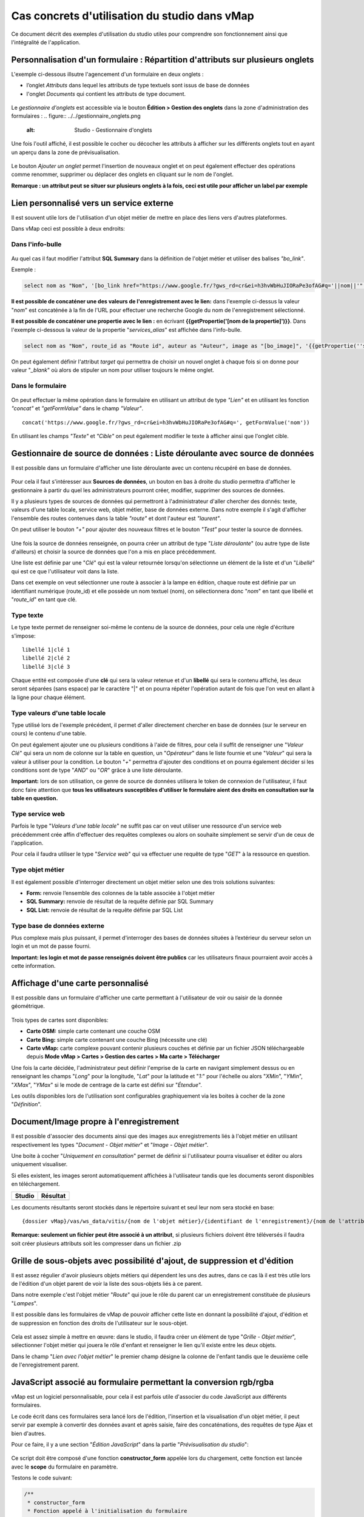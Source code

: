 Cas concrets d'utilisation du studio dans vMap
==============================================

Ce document décrit des exemples d'utilisation du studio utiles pour comprendre son fonctionnement ainsi que l'intégralité de l'application. 

Personnalisation d'un formulaire : Répartition d'attributs sur plusieurs onglets
--------------------------------------------------------------------------------

L'exemple ci-dessous illsutre l'agencement d'un formulaire en deux onglets : 

- l’onglet *Attributs* dans lequel  les attributs de type textuels sont issus de base de données 
- l'onglet *Documents* qui contient les attributs de type document.


.. figure:: ../../images/exemple_studio_onglets.png
   :alt: image
   



Le *gestionnaire d'onglets* est accessible via le  bouton **Édition > Gestion des onglets** dans la zone d'administration des formulaires : 
.. figure:: ../../gestionnaire_onglets.png
   :alt: Studio - Gestionnaire d'onglets


Une fois l'outil affiché, il est possible le cocher ou décocher les
attributs à afficher sur les différents onglets tout en ayant un aperçu
dans la zone de prévisualisation.

.. figure:: ../../images/exemple_studio_onglets_3.png
   :alt: image
   

Le bouton *Ajouter un onglet* permet l'insertion de nouveaux onglet et
on peut également effectuer des opérations comme renommer, supprimer ou
déplacer des onglets en cliquant sur le nom de l'onglet.

**Remarque : un attribut peut se situer sur plusieurs onglets à la fois,
ceci est utile pour afficher un label par exemple**

Lien personnalisé vers un service externe
-----------------------------------------

Il est souvent utile lors de l'utilisation d'un objet métier de mettre
en place des liens vers d'autres plateformes.

Dans vMap ceci est possible à deux endroits:

Dans l'info-bulle
~~~~~~~~~~~~~~~~~

.. figure:: ../../images/exemple_studio_lien_1.png
   :alt: image

Au quel cas il faut modifier l'attribut **SQL Summary** dans la
définition de l'objet métier et utiliser des balises *"bo\_link"*.

Exemple :

.. code:: sql

    select nom as "Nom", '[bo_link href="https://www.google.fr/?gws_rd=cr&ei=h3hvWbHuJIORaPe3ofAG#q='||nom||'" target="_blank"]Lien vers une autre application[/bo_link]' as "Link", route_id as "Route id", auteur as "Auteur", image as "[bo_image]"  from sig.lampe

**Il est possible de concaténer une des valeurs de l'enregistrement avec le lien:** dans l'exemple ci-dessus la valeur "*nom*" est concaténée à
la fin de l'URL pour effectuer une recherche Google du nom de
l'enregistrement sélectionné.

**Il est possible de concaténer une propertie avec le lien :** en écrivant **{{getPropertie('[nom de la propertie]')}}**.
Dans l'exemple ci-dessous la valeur de la propertie "*services_alias*" est affichée dans l'info-bulle.

.. code:: sql
   
   select nom as "Nom", route_id as "Route id", auteur as "Auteur", image as "[bo_image]", '{{getPropertie(''services_alias'')}}' as "service_alias" from sig.lampe


On peut également définir l'attribut *target* qui permettra de choisir
un nouvel onglet à chaque fois si on donne pour valeur "*\_blank*" où
alors de stipuler un nom pour utiliser toujours le même onglet.

Dans le formulaire
~~~~~~~~~~~~~~~~~~

.. figure:: ../../images/exemple_studio_lien_2.png
   :alt: image

On peut effectuer la même opération dans le formulaire en utilisant un
attribut de type *"Lien"* et en utilisant les fonction *"concat"* et
*"getFormValue"* dans le champ *"Valeur"*.

::

    concat('https://www.google.fr/?gws_rd=cr&ei=h3hvWbHuJIORaPe3ofAG#q=', getFormValue('nom'))

En utilisant les champs *"Texte"* et *"Cible"* on peut également
modifier le texte à afficher ainsi que l'onglet cible.

Gestionnaire de source de données : Liste déroulante avec source de données
---------------------------------------

Il est possible dans un formulaire d'afficher une liste déroulante avec
un contenu récupéré en base de données.

.. figure:: ../../images/exemple_studio_datasource_1.png
   :alt: image

Pour cela il faut s'intéresser aux **Sources de données**, un bouton en
bas à droite du studio permettra d'afficher le gestionnaire à partir du
quel les administrateurs pourront créer, modifier, supprimer des sources
de données.

Il y a plusieurs types de sources de données qui permettront à
l'administrateur d'aller chercher des donnés: texte, valeurs d'une table
locale, service web, objet métier, base de données externe. Dans notre
exemple il s'agit d'afficher l'ensemble des routes contenues dans la
table *"route"* et dont l'auteur est *"laurent"*.

On peut utiliser le bouton *"+"* pour ajouter des nouveaux filtres et le
bouton *"Test"* pour tester la source de données.

.. figure:: ../../images/exemple_studio_datasource_3.png
   :alt: image

Une fois la source de données renseignée, on pourra créer un attribut de
type "*Liste déroulante*" (ou autre type de liste d'ailleurs) et choisir
la source de données que l'on a mis en place précédemment.

Une liste est définie par une "*Clé*" qui est la valeur retournée
lorsqu'on sélectionne un élément de la liste et d'un "*Libellé*" qui est
ce que l'utilisateur voit dans la liste.

Dans cet exemple on veut sélectionner une route à associer à la lampe en
édition, chaque route est définie par un identifiant numérique
(route\_id) et elle possède un nom textuel (nom), on sélectionnera donc
"*nom*" en tant que libellé et "*route\_id*" en tant que clé.

.. figure:: ../../images/exemple_studio_datasource_9.png
   :alt: image

Type texte
~~~~~~~~~~

Le type texte permet de renseigner soi-même le contenu de la source de
données, pour cela une règle d'écriture s'impose:

::

    libellé 1|clé 1
    libellé 2|clé 2
    libellé 3|clé 3

Chaque entité est composée d'une **clé** qui sera la valeur retenue et
d'un **libellé** qui sera le contenu affiché, les deux seront séparées
(sans espace) par le caractère "\|" et on pourra répéter l'opération
autant de fois que l'on veut en allant à la ligne pour chaque élément.

.. figure:: ../../images/exemple_studio_datasource_4.png
   :alt: image

Type valeurs d'une table locale
~~~~~~~~~~~~~~~~~~~~~~~~~~~~~~~

Type utilisé lors de l'exemple précédent, il permet d'aller directement
chercher en base de données (sur le serveur en cours) le contenu d'une
table.

On peut également ajouter une ou plusieurs conditions à l'aide de
filtres, pour cela il suffit de renseigner une "*Valeur Clé*" qui sera
un nom de colonne sur la table en question, un "*Opérateur*" dans le
liste fournie et une "*Valeur*" qui sera la valeur à utiliser pour la
condition. Le bouton "*+*" permettra d'ajouter des conditions et on
pourra également décider si les conditions sont de type "*AND*" ou
"*OR*" grâce à une liste déroulante.

**Important:** lors de son utilisation, ce genre de source de données
utilisera le token de connexion de l'utilisateur, il faut donc faire
attention que **tous les utilisateurs susceptibles d'utiliser le
formulaire aient des droits en consultation sur la table en question.**

.. figure:: ../../images/exemple_studio_datasource_5.png
   :alt: image

Type service web
~~~~~~~~~~~~~~~~

Parfois le type "*Valeurs d'une table locale*" ne suffit pas car on veut
utiliser une ressource d'un service web précédemment crée affin
d'effectuer des requêtes complexes ou alors on souhaite simplement se
servir d'un de ceux de l'application.

Pour cela il faudra utiliser le type "*Service web*" qui va effectuer
une requête de type "*GET*" à la ressource en question.

.. figure:: ../../images/exemple_studio_datasource_6.png
   :alt: image

Type objet métier
~~~~~~~~~~~~~~~~~

Il est également possible d'interroger directement un objet métier
selon une des trois solutions suivantes:

-  **Form:** renvoie l’ensemble des colonnes de la table associée à
   l'objet métier
-  **SQL Summary:** renvoie de résultat de la requête définie par SQL
   Summary
-  **SQL List:** renvoie de résultat de la requête définie par SQL List

.. figure:: ../../images/exemple_studio_datasource_7.png
   :alt: image

Type base de données externe
~~~~~~~~~~~~~~~~~~~~~~~~~~~~

Plus complexe mais plus puissant, il permet d'interroger des bases de
données situées à l’extérieur du serveur selon un login et un mot de
passe fourni.

**Important: les login et mot de passe renseignés doivent être publics**
car les utilisateurs finaux pourraient avoir accès à cette information.

.. figure:: ../../images/exemple_studio_datasource_8.png
   :alt: image

Affichage d'une carte personnalisé
----------------------------------

Il est possible dans un formulaire d'afficher une carte permettant à
l'utilisateur de voir ou saisir de la donnée géométrique.

.. figure:: ../../images/exemple_studio_carte_1.png
   :alt: image

Trois types de cartes sont disponibles:

-  **Carte OSM:** simple carte contenant une couche OSM
-  **Carte Bing:** simple carte contenant une couche Bing (nécessite une
   clé)
-  **Carte vMap:** carte complexe pouvant contenir plusieurs couches et
   définie par un fichier JSON téléchargeable depuis **Mode vMap >
   Cartes > Gestion des cartes > Ma carte > Télécharger**

Une fois la carte décidée, l'administrateur peut définir l'emprise de la
carte en navigant simplement dessus ou en renseignant les champs
"*Long*" pour la longitude, "*Lat*" pour la latitude et "*1:*" pour
l'échelle ou alors "*XMin*", "*YMin*", "*XMax*", "*YMax*" si le mode de
centrage de la carte est défini sur "*Étendue*".

Les outils disponibles lors de l'utilisation sont configurables
graphiquement via les boites à cocher de la zone "*Définition*".

.. figure:: ../../images/exemple_studio_carte_3.png
   :alt: image

Document/Image propre à l'enregistrement
----------------------------------------

Il est possible d'associer des documents ainsi que des images aux
enregistrements liés à l'objet métier en utilisant respectivement les
types "*Document - Objet métier*" et "*Image - Objet métier*".

Une boite à cocher "*Uniquement en consultation*" permet de définir si
l'utilisateur pourra visualiser et éditer ou alors uniquement
visualiser.

Si elles existent, les images seront automatiquement affichées à
l'utilisateur tandis que les documents seront disponibles en
téléchargement.

+-----------+------------+
| Studio    | Résultat   |
+===========+============+
| |image|   | |image|    |
+-----------+------------+

Les documents résultants seront stockés dans le répertoire suivant et
seul leur nom sera stocké en base:

::

    {dossier vMap}/vas/ws_data/vitis/{nom de l'objet métier}/{identifiant de l'enregistrement}/{nom de l'attribut}/{nom du fichier}

**Remarque: seulement un fichier peut être associé à un attribut**, si
plusieurs fichiers doivent être téléversés il faudra soit créer
plusieurs attributs soit les compresser dans un fichier .zip

Grille de sous-objets avec possibilité d'ajout, de suppression et d'édition
---------------------------------------------------------------------------

Il est assez régulier d'avoir plusieurs objets métiers qui dépendent les
uns des autres, dans ce cas là il est très utile lors de l'édition d'un
objet parent de voir la liste des sous-objets liés à ce parent.

Dans notre exemple c'est l'objet métier "*Route*" qui joue le rôle du
parent car un enregistrement constituée de plusieurs "*Lampes*".

Il est possible dans les formulaires de vMap de pouvoir afficher cette
liste en donnant la possibilité d'ajout, d'édition et de suppression en
fonction des droits de l'utilisateur sur le sous-objet.

.. figure:: ../../images/exemple_studio_grille_1.png
   :alt: image

Cela est assez simple à mettre en œuvre: dans le studio, il faudra créer
un élément de type "*Grille - Objet métier*", sélectionner l'objet
métier qui jouera le rôle d'enfant et renseigner le lien qu'il existe
entre les deux objets.

Dans le champ "*Lien avec l'objet métier*" le premier champ désigne la
colonne de l'enfant tandis que le deuxième celle de l'enregistrement
parent.

.. figure:: ../../images/exemple_studio_grille_2.png
   :alt: image

JavaScript associé au formulaire permettant la conversion rgb/rgba
------------------------------------------------------------------

vMap est un logiciel personnalisable, pour cela il est parfois utile
d'associer du code JavaScript aux différents formulaires.

Le code écrit dans ces formulaires sera lancé lors de l'édition,
l'insertion et la visualisation d'un objet métier, il peut servir par
exemple à convertir des données avant et après saisie, faire des
concaténations, des requêtes de type Ajax et bien d'autres.

Pour ce faire, il y a une section "*Édition JavaScript*" dans la partie
"*Prévisualisation du studio*":

.. figure:: ../../images/exemple_studio_js_1.png
   :alt: image

Ce script doit être composé d'une fonction **constructor\_form** appelée
lors du chargement, cette fonction est lancée avec le **scope** du
formulaire en paramètre.

Testons le code suivant:

.. code:: javascript

    /**
     * constructor_form
     * Fonction appelé à l'initialisation du formulaire
     * @param {type} scope
     */
    var constructor_form = function (scope) {
        console.log("constructor_form");
            
        alert('Hello world');

        console.log('scope:', scope);
    };

Ceci va afficher à l'utilisateur une popup "Hello world" lors de
l'affichage du formulaire, et va écrire le contenu de l'objet scope dans
la console du navigateur (affichable dans les outils de développement).

Analysons le contenu de l'objet **scope**:

::

    "": undefined$$
    ChildScope: function b()
    $$childHead: b
    $$childTail: m
    $$destroyed: false
    $$isolateBindings: Object
    $$listenerCount: Object
    $$listeners: Object
    $$nextSibling: m
    $$phase: null
    $$prevSibling: m
    $$watchers: Array(13)
    $id: 273
    $parent: m
    $root: mcloseModal: function (identifier)
    compileTemplate: function ()
    ctrl: formReader.formReaderController
    custom-form: wd
    executeButtonEvent: function ($event, buttonEvent)
    getLinkFileName: function (url)
    getValidationCssClass: function (sFieldName)
    getWabField: function (oField)
    iDisplayedTab: 0
    initSubformGrid
    Event_Element_0: function ()
    initSubformGridEvent_counter: 9
    isButtonPresent: function (oButton, oField, oTab)
    isFieldPresent: function (oField, oTab, bCheckButtons)
    isFormTextElement: function (sFormElementType)
    isStringNotEmpty: function (element)
    loadSubForm: function (opt_options)
    oFormDefinition: Object
    oFormEventsContainer: m
    oFormValues: Object
    oProperties: Object
    oSubformValues: null
    reloadSelectField: function (oParentSelect, sFormDefinitionName)
    resetFileInputs: function ()
    sFormDefinitionName: "update"
    sFormUniqueName: 1500541427008
    sendForm: function ()
    setFormValues: function (oValues)
    showTabs: true
    submitButton: false
    switchSelectedOptions: function (sFormDefinitionName, oFieldDefinition, sFromSelectName, sToSelectName)
    testElementsValidityTab: function (callback)
    useWab: function ()
    wabGroup: null
    wabState: null
    __proto__: Object

Dans cet objet, trois variables sont essentielles:

-  **sFormDefinitionName:** nom du formulaire utilisé (update, display,
   insert etc..)
-  **oFormDefinition:** définition JSON du formulaire
-  **oFormValues:** valeurs courantes du formulaire

Dans notre cas nous voulons convertir les couleurs de "*rgba*" vers
"*rgb*" et vise versa pour avoir un formulaire en "*rgba*" et une base
de données en "*rgb*".

Ces couleurs sont contenues en base dans les attributs
"*background\_color*", "*contour\_color*" et "*color\_label*", sur mon
formulaire j'ai mis ces variables dans des champs cachés et j'ai
également crée les attributs "*background\_color\_rgba*",
"*contour\_color\_rgba*" et "*color\_label\_rgba*" qui serviront lors de
l'utilisation.

.. figure:: ../../images/exemple_studio_js_2.png
   :alt: image

Passons à l'édition du JavaScript, j'ai dans une première partie crée
les fonctions de conversion suivantes:

.. code:: javascript

    var parseColorFromRGBA = function (rgba) {
        if (isRGBA(rgba)) {
            var matchColors = /rgba\((\d{1,3}),(\d{1,3}),(\d{1,3}),(\d{1,3})\)/;
            var match = matchColors.exec(rgba);
            var color = match[1] + ' ' + match[2] + ' ' + match[3];
        } else {
            color = rgba;
        }
        return color;
    };

    var parseColorToRGBA = function (color) {
        if (isRGBA(color))
            var rgba = color;
        else
            var rgba = 'rgba(' + color.replace(/ /g, ',') + ',1)';
        return rgba;
    };

    var isRGBA = function (color) {
        if (color.substring(0, 4) === 'rgba')
            return true;
        else
            return false;
    };

Pour convertir de "*rgb*" vers "*rgba*" lors du chargement du formulaire
j'effectue le code suivant:

.. code:: javascript

    scope['oFormValues']['update']['background_color_rgba'] = parseColorToRGBA(scope['oFormValues']['update']['background_color']);
    scope['oFormValues']['update']['contour_color_rgba'] = parseColorToRGBA(scope['oFormValues']['update']['contour_color']);
    scope['oFormValues']['update']['color_label_rgba'] = parseColorToRGBA(scope['oFormValues']['update']['color_label']);

Et pour convertir le "*rgba*" vers "*rgb*" je devrais effectuer le code
suivant:

.. code:: javascript

    scope['oFormValues']['update']['background_color'] = parseColorFromRGBA(scope['oFormValues']['update']['background_color_rgba']);
    scope['oFormValues']['update']['contour_color'] = parseColorFromRGBA(scope['oFormValues']['update']['contour_color_rgba']);
    scope['oFormValues']['update']['color_label'] = parseColorFromRGBA(scope['oFormValues']['update']['color_label_rgba']);

Le problème avec ce deuxième code c'est qu'il doit être lancé juste
avant que le formulaire ne soit soumis par l'utilisateur car sinon les
changements effectués par ce dernier ne seront pas appliqués.

**Comment effectuer des opérations juste avant l'envoi du formulaire?**

Dans l'objet "*oFormDefinition*" il est possible de renseigner des
événements:

-  **beforeEvent:** événement appelé avant envoi au serveur
-  **afterEvent:** événement appelé après l'envoi au serveur

De cette façon j'écris le code complet:

.. code:: javascript

    /**
     * constructor_form
     * Fonction appelé à l'initialisation du formulaire
     * @param {type} scope
     */
     var constructor_form = function (scope) {
        console.log("constructor_form");

        var parseColorFromRGBA = function (rgba) {
            if (isRGBA(rgba)) {
                var matchColors = /rgba\((\d{1,3}),(\d{1,3}),(\d{1,3}),(\d{1,3})\)/;
                var match = matchColors.exec(rgba);
                var color = match[1] + ' ' + match[2] + ' ' + match[3];
            } else {
                color = rgba;
            }
            return color;
        };

        var parseColorToRGBA = function (color) {
            if (isRGBA(color))
                var rgba = color;
            else
                var rgba = 'rgba(' + color.replace(/ /g, ',') + ',1)';
            return rgba;
        };

        var isRGBA = function (color) {
            if (color.substring(0, 4) === 'rgba')
                return true;
            else
                return false;
        };

        // Lance la conversion de rgb vers rgba au chargement si on est en mode update
        if (angular.isDefined(scope['oFormValues']['update'])) {
            scope['oFormValues']['update']['background_color_rgba'] = parseColorToRGBA(scope['oFormValues']['update']['background_color']);
            scope['oFormValues']['update']['contour_color_rgba'] = parseColorToRGBA(scope['oFormValues']['update']['contour_color']);
            scope['oFormValues']['update']['color_label_rgba'] = parseColorToRGBA(scope['oFormValues']['update']['color_label']);
        }

        // Lance la convertion de rgba vers rgb au beforeEvent
        var beforeEvent = function (sMode) {
            scope['oFormValues'][sMode]['background_color'] = parseColorFromRGBA(scope['oFormValues'][sMode]['background_color_rgba']);
            scope['oFormValues'][sMode]['contour_color'] = parseColorFromRGBA(scope['oFormValues'][sMode]['contour_color_rgba']);
            scope['oFormValues'][sMode]['color_label'] = parseColorFromRGBA(scope['oFormValues'][sMode]['color_label_rgba']);
        };

        // Ajoute BeforeEvent
        scope['oFormDefinition']['update']['beforeEvent'] = function () {
            beforeEvent('update');
        };
        scope['oFormDefinition']['insert']['beforeEvent'] = function () {
            beforeEvent('insert');
        };
    };

Bouton avec événement JavaScript
--------------------------------

Nous avons vu dans l'exemple précédent comment intégrer du code dans un
formulaire objet métier via "*constructor\_form*", dans cet exemple nous
allons créer une fonction qui sera appelée depuis un bouton dans
l'interface.

Bouton Hello world
~~~~~~~~~~~~~~~~~~

Dans une première partie nous allons afficher une popup "Hello world"
lors du clic sur le bouton, pour cela il faudra ajouter un attribut de
type "*Interface - Bouton*" auquel nous allons donner en événement la
fonction **sayHello()**.

.. figure:: ../../images/exemple_studio_button_1.png
   :alt: image

Côté JavaScript, il est important de placer la fonction sur le bon
objet: il faudra la placer sur **le scope de la Main Directive de
Vitis**.

Pour y parvenir il suffit d'appeler
**angular.element(vitisApp.appMainDrtv).scope()**:

.. code:: javascript

    /**
     * constructor_form
     * Fonction appelé à l'initialisation du formulaire
     * @param {type} scope
     */
    var constructor_form = function (scope) {
        console.log("constructor_form");

    };

    /**
     * Fonction à appeler par le bouton
     */
    angular.element(vitisApp.appMainDrtv).scope()["sayHello"] = function(){
        alert('Hello world');
    }

**Remarque:** il est important de vérifier via la console du navigateur
que la fonction n’existe pas déjà car vous pourriez remplacer par erreur
une fonction déjà existante.

Voici le résultat côté client:

.. figure:: ../../images/exemple_studio_button_2.png
   :alt: image

Bouton Ajax
~~~~~~~~~~~

Dans une deuxième partie nous allons lors du clic sur le bouton
effectuer une requête Ajax qui permettra de récupérer les routes donc
l'auteur est "laurent" en base, puis l'on va les écrire dans un champ
texte.

Pour cela je crée un bouton "*Charger les routes*" auquel j'associe la
fonction **loadLaurentRoutes**, et je crée un champ de type "*Texte en
édition - Multiligne*" que j'appelle **routes\_laurent**.

.. figure:: ../../images/exemple_studio_button_3.png
   :alt: image

Pour effectuer la requête Ajax il faut utiliser la fonction
**ajaxRequest()** de vMap, au moment de la réponse de la requête je vais
concaténer chacun des résultats dans
**oFormValues.update.routes\_laurent** afin de voir apparaître le
résultat sur l'interface.

Pour avoir accès au scope depuis ma fonction **loadLaurentRoutes**, je
crée une variable globale **oFormRequired** dans laquelle je place mon
scope depuis **constructor\_form**.

Voici le code final:

.. code:: javascript

    var oFormRequired = {
        scope_: {}
    };

    /**
     * constructor_form
     * Fonction appelé à l'initialisation du formulaire
     * @param {type} scope
     */
     constructor_form = function (scope) {
        console.log("constructor_form");

        oFormRequired.scope_ = scope;
    };

    /**
     * Fonction à appeler par le bouton
     */
     angular.element(vitisApp.appMainDrtv).scope()["loadLaurentRoutes"] = function(){
        console.log('loadLaurentRoutes');

        showAjaxLoader();
        ajaxRequest({
            'method': 'GET',
            'url': oVmap['properties']['api_url'] + '/vitis/genericquerys',
            'headers': {
                'Accept': 'application/x-vm-json'
            },
            'params': {
                'schema':'sig',
                'table':'route',
                'filter':{"relation":"AND","operators":[{"column":"auteur","compare_operator":"=","value":"laurent"}]}
            },
            'scope': oFormRequired.scope_,
            'success': function (response) {
                hideAjaxRequest();
                console.log('response', response);

                oFormRequired.scope_['oFormValues']['update']['routes_laurent'] = '';

                if (angular.isDefined(response['data'])){
                    if (angular.isDefined(response['data']['data'])){
                        for (var i = 0; i < response['data']['data'].length; i++) {
                            oFormRequired.scope_['oFormValues']['update']['routes_laurent'] += response['data']['data'][i]['nom'] + ', ';
                        }
                    }
                }
            },
            'error': function (error){
                hideAjaxRequest();
                console.log('error', error);
            }
        });
    };

Désormais quand je clique sur le bouton "*Charger les routes*", cela
remplit le champ "*Routes de laurent*" |image|

.. |image| image:: ../../images/exemple_studio_document_1.png
.. |image| image:: ../../images/exemple_studio_document_2.png
.. |image| image:: ../../images/exemple_studio_button_4.png

